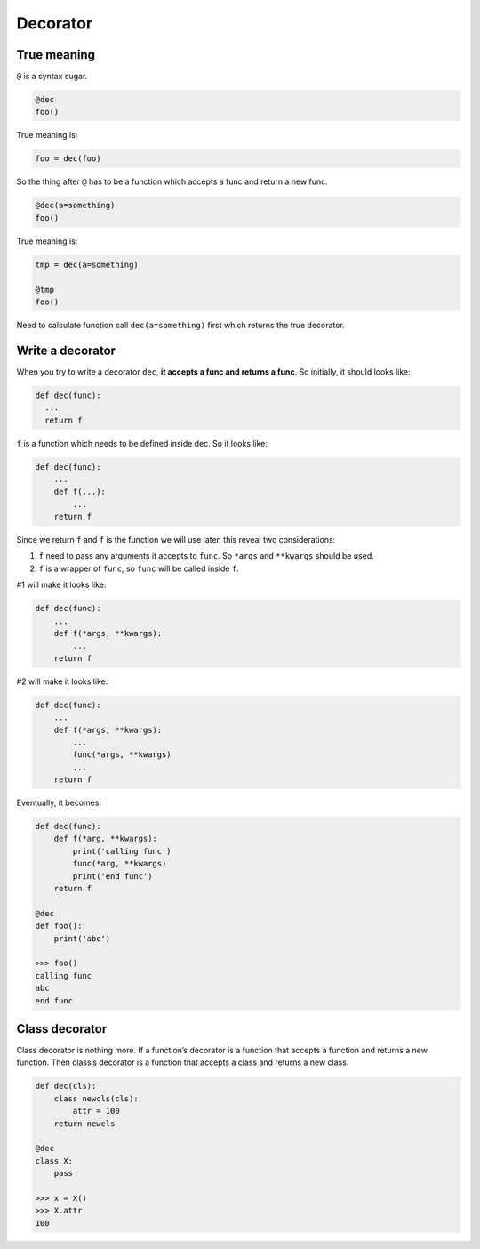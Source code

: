 =========
Decorator
=========

True meaning
------------

``@`` is a syntax sugar.

.. code:: python
  
  @dec
  foo()

True meaning is:

.. code:: python
  
  foo = dec(foo)

So the thing after ``@`` has to be a function which accepts a func and return a new func.

.. code:: python
  
  @dec(a=something)
  foo()

True meaning is:

.. code:: python
  
  tmp = dec(a=something)

  @tmp
  foo()

Need to calculate function call ``dec(a=something)`` first which returns the true decorator.

Write a decorator
-----------------

When you try to write a decorator ``dec``, **it accepts a func and returns a func**. So initially, it should looks like:

.. code:: python

  def dec(func):
    ...
    return f

``f`` is a function which needs to be defined inside dec. So it looks like:

.. code:: python

  def dec(func):
      ...
      def f(...):
          ...
      return f

Since we return ``f`` and ``f`` is the function we will use later, this reveal two considerations:

1. ``f`` need to pass any arguments it accepts to ``func``. So ``*args`` and ``**kwargs`` should be used.
2. ``f`` is a wrapper of ``func``, so ``func`` will be called inside ``f``.

#1 will make it looks like:

.. code:: python

  def dec(func):
      ...
      def f(*args, **kwargs):
          ...
      return f

#2 will make it looks like:

.. code:: python

  def dec(func):
      ...
      def f(*args, **kwargs):
          ...
          func(*args, **kwargs)
          ...
      return f

Eventually, it becomes:

.. code:: python

  def dec(func):
      def f(*arg, **kwargs):
          print('calling func')
          func(*arg, **kwargs)
          print('end func')
      return f

  @dec
  def foo():
      print('abc')
    
  >>> foo()
  calling func
  abc
  end func

Class decorator
---------------

Class decorator is nothing more. If a function’s decorator is a function that accepts a function and returns a new function. Then class’s decorator is a function that accepts a class and returns a new class.

.. code:: python

  def dec(cls):
      class newcls(cls):
          attr = 100
      return newcls

  @dec
  class X:
      pass

  >>> x = X()
  >>> X.attr
  100
